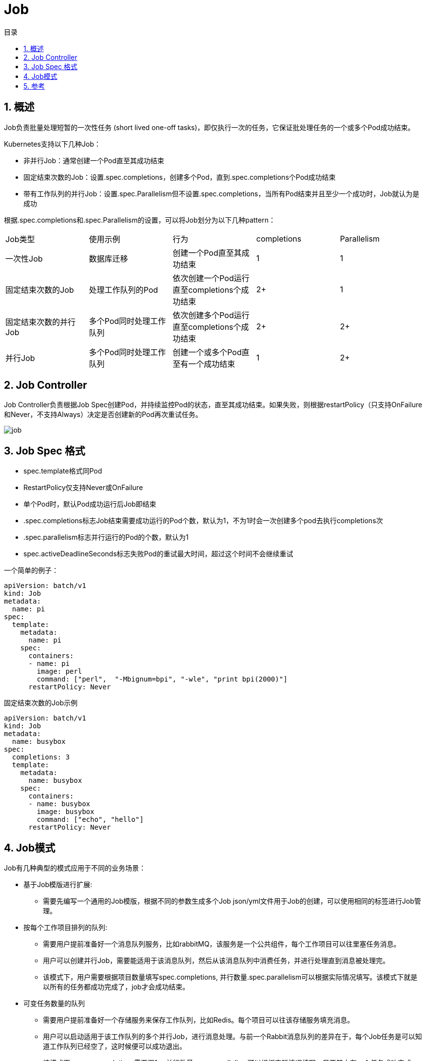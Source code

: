 = Job
:toc:
:toc-title: 目录
:toclevels: 5
:sectnums:

== 概述
Job负责批量处理短暂的一次性任务 (short lived one-off tasks)，即仅执行一次的任务，它保证批处理任务的一个或多个Pod成功结束。

Kubernetes支持以下几种Job：

- 非并行Job：通常创建一个Pod直至其成功结束
- 固定结束次数的Job：设置.spec.completions，创建多个Pod，直到.spec.completions个Pod成功结束
- 带有工作队列的并行Job：设置.spec.Parallelism但不设置.spec.completions，当所有Pod结束并且至少一个成功时，Job就认为是成功

根据.spec.completions和.spec.Parallelism的设置，可以将Job划分为以下几种pattern：


|===
|Job类型	|使用示例	|行为	|completions|	Parallelism
|一次性Job	|数据库迁移|	创建一个Pod直至其成功结束|	1	|1
|固定结束次数的Job|	处理工作队列的Pod	| 依次创建一个Pod运行直至completions个成功结束|	2+ |	1
|固定结束次数的并行Job	| 多个Pod同时处理工作队列|	依次创建多个Pod运行直至completions个成功结束|	2+	| 2+
|并行Job	|多个Pod同时处理工作队列|	创建一个或多个Pod直至有一个成功结束|	1|	2+

|===

== Job Controller
Job Controller负责根据Job Spec创建Pod，并持续监控Pod的状态，直至其成功结束。如果失败，则根据restartPolicy（只支持OnFailure和Never，不支持Always）决定是否创建新的Pod再次重试任务。

image:images/job.png[]

== Job Spec 格式
- spec.template格式同Pod
- RestartPolicy仅支持Never或OnFailure
- 单个Pod时，默认Pod成功运行后Job即结束
- .spec.completions标志Job结束需要成功运行的Pod个数，默认为1，不为1时会一次创建多个pod去执行completions次
- .spec.parallelism标志并行运行的Pod的个数，默认为1
- spec.activeDeadlineSeconds标志失败Pod的重试最大时间，超过这个时间不会继续重试

一个简单的例子：

```yaml
apiVersion: batch/v1
kind: Job
metadata:
  name: pi
spec:
  template:
    metadata:
      name: pi
    spec:
      containers:
      - name: pi
        image: perl
        command: ["perl",  "-Mbignum=bpi", "-wle", "print bpi(2000)"]
      restartPolicy: Never
```

固定结束次数的Job示例
```yaml
apiVersion: batch/v1
kind: Job
metadata:
  name: busybox
spec:
  completions: 3
  template:
    metadata:
      name: busybox
    spec:
      containers:
      - name: busybox
        image: busybox
        command: ["echo", "hello"]
      restartPolicy: Never
```

== Job模式
Job有几种典型的模式应用于不同的业务场景：

- 基于Job模版进行扩展:
* 需要先编写一个通用的Job模版，根据不同的参数生成多个Job json/yml文件用于Job的创建，可以使用相同的标签进行Job管理。
- 按每个工作项目排列的队列:
* 需要用户提前准备好一个消息队列服务，比如rabbitMQ，该服务是一个公共组件，每个工作项目可以往里塞任务消息。
* 用户可以创建并行Job，需要能适用于该消息队列，然后从该消息队列中消费任务，并进行处理直到消息被处理完。
* 该模式下，用户需要根据项目数量填写spec.completions, 并行数量.spec.parallelism可以根据实际情况填写。该模式下就是以所有的任务都成功完成了，job才会成功结束。
- 可变任务数量的队列
* 需要用户提前准备好一个存储服务来保存工作队列，比如Redis。每个项目可以往该存储服务填充消息。
* 用户可以启动适用于该工作队列的多个并行Job，进行消息处理。与前一个Rabbit消息队列的差异在于，每个Job任务是可以知道工作队列已经空了，这时候便可以成功退出。
* 该模式下，spec.completions需要置1， 并行数量.spec.parallelism可以根据实际情况填写。只要其中有一个任务成功完成，该Job就会成功结束。
- 普通的静态任务

== 参考
-  https://www.kubernetes.org.cn/job
- https://kubernetes.io/docs/concepts/workloads/controllers/job/
- https://segmentfault.com/a/1190000016496265